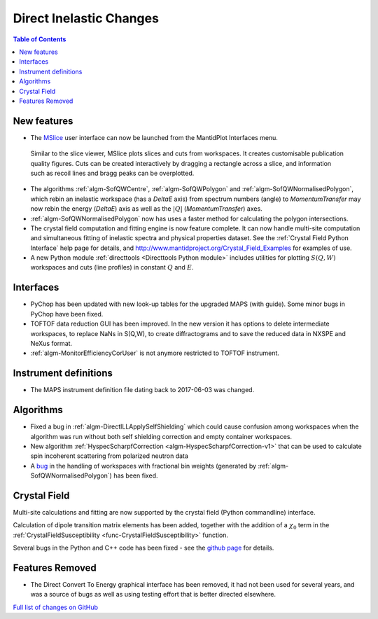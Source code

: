 ========================
Direct Inelastic Changes
========================

.. contents:: Table of Contents
   :local:

New features
------------

- The `MSlice <https://github.com/mantidproject/mslice>`_ user interface can now be launched from the MantidPlot Interfaces menu.

.. figure:: ../../images/mslice_interface.png
	:class: screenshot
	:align: center
	
.. figure:: ../../images/mslice_slice.png
	:class: screenshot
	:align: center
	
.. figure:: ../../images/mslice_cut.png
	:class: screenshot
	:align: center

  Similar to the slice viewer, MSlice plots slices and cuts from workspaces. It creates customisable publication quality figures. Cuts can be created interactively by dragging a rectangle across a slice, and information such as recoil lines and bragg peaks can be overplotted.

- The algorithms :ref:`algm-SofQWCentre`, :ref:`algm-SofQWPolygon` and :ref:`algm-SofQWNormalisedPolygon`, which rebin an inelastic workspace (has a `DeltaE` axis) from spectrum numbers (angle) to `MomentumTransfer` may now rebin the energy (`DeltaE`) axis as well as the :math:`|Q|` (`MomentumTransfer`) axes.
- :ref:`algm-SofQWNormalisedPolygon` now has uses a faster method for calculating the polygon intersections.
- The crystal field computation and fitting engine is now feature complete. It can now handle multi-site computation and simultaneous fitting of inelastic spectra and physical properties dataset. See the :ref:`Crystal Field Python Interface` help page for details, and `<http://www.mantidproject.org/Crystal_Field_Examples>`_ for examples of use.
- A new Python module :ref:`directtools <Directtools Python module>` includes utilities for plotting :math:`S(Q,W)` workspaces and cuts (line profiles) in constant :math:`Q` and :math:`E`.

Interfaces
----------
- PyChop has been updated with new look-up tables for the upgraded MAPS (with guide). Some minor bugs in PyChop have been fixed.
- TOFTOF data reduction GUI has been improved. In the new version it has options to delete intermediate workspaces, to replace NaNs in S(Q,W), to create diffractograms and to save the reduced data in NXSPE and NeXus format.
- :ref:`algm-MonitorEfficiencyCorUser` is not anymore restricted to TOFTOF instrument.

Instrument definitions
----------------------

* The MAPS instrument definition file dating back to 2017-06-03 was changed.

Algorithms
----------

- Fixed a bug in :ref:`algm-DirectILLApplySelfShielding` which could cause confusion among workspaces when the algorithm was run without both self shielding correction and empty container workspaces.
- New algorithm :ref:`HyspecScharpfCorrection <algm-HyspecScharpfCorrection-v1>` that can be used to calculate spin incoherent scattering from polarized neutron data
- A `bug <https://github.com/mantidproject/mantid/pull/20953>`_ in the handling of workspaces with fractional bin weights (generated by :ref:`algm-SofQWNormalisedPolygon`) has been fixed.

Crystal Field
-------------

Multi-site calculations and fitting are now supported by the crystal field (Python commandline) interface.

Calculation of dipole transition matrix elements has been added, together with the addition of a :math:`\chi_0` term in the :ref:`CrystalFieldSusceptibility <func-CrystalFieldSusceptibility>` function.

Several bugs in the Python and C++ code has been fixed - see the `github page <https://github.com/mantidproject/mantid/pull/21604>`_ for details.

Features Removed
----------------

* The Direct Convert To Energy graphical interface has been removed, it had not been used for several years, and was a source of bugs as well as using testing effort that is better directed elsewhere.

`Full list of changes on GitHub <http://github.com/mantidproject/mantid/pulls?q=is%3Apr+milestone%3A%22Release+3.12%22+is%3Amerged+label%3A%22Component%3A+Direct+Inelastic%22>`_
